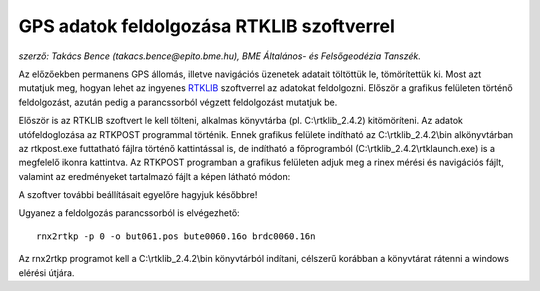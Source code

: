 GPS adatok feldolgozása RTKLIB szoftverrel
==========================================
*szerző: Takács Bence (takacs.bence@epito.bme.hu), BME Általános- és Felsőgeodézia Tanszék.*

Az előzőekben permanens GPS állomás, illetve navigációs üzenetek adatait töltöttük le, tömörítettük ki. Most azt mutatjuk meg, hogyan lehet az ingyenes `RTKLIB <http://www.rtklib.com/>`_ szoftverrel az adatokat feldolgozni. Először a grafikus felületen történő feldolgozást, azután pedig a parancssorból végzett feldolgozást mutatjuk be.

Először is az RTKLIB szoftvert le kell tölteni, alkalmas könyvtárba (pl. C:\\rtklib_2.4.2) kitömöríteni. Az adatok utófeldoglozása az RTKPOST programmal történik. Ennek grafikus felülete indítható az C:\\rtklib_2.4.2\\bin alkönyvtárban az rtkpost.exe futtatható fájlra történő kattintással is, de indítható a főprogramból (C:\\rtklib_2.4.2\\rtklaunch.exe) is a megfelelő ikonra kattintva. Az RTKPOST programban a grafikus felületen adjuk meg a rinex mérési és navigációs fájlt, valamint az eredményeket tartalmazó fájlt a képen látható módon:

.. image:: images/rtkpost01.png

A szoftver további beállításait egyelőre hagyjuk későbbre!

Ugyanez a feldolgozás parancssorból is elvégezhető::

  rnx2rtkp -p 0 -o but061.pos bute0060.16o brdc0060.16n

Az rnx2rtkp programot kell a C:\\rtklib_2.4.2\\bin könyvtárból indítani, célszerű korábban a könyvtárat rátenni a windows elérési útjára.
